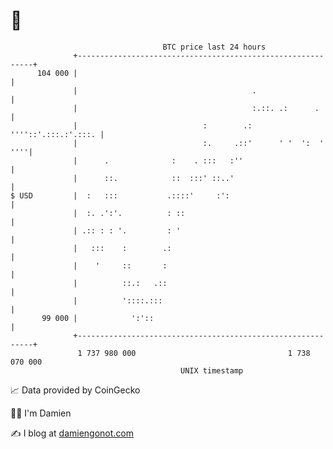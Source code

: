 * 👋

#+begin_example
                                     BTC price last 24 hours                    
                 +------------------------------------------------------------+ 
         104 000 |                                                            | 
                 |                                       .                    | 
                 |                                       :.::. .:      .      | 
                 |                            :        .: ''''::'.:::.:'.:::. | 
                 |                            :.     .::'      ' '  ':  ' ''''| 
                 |      .              :    . :::   :''                       | 
                 |      ::.            ::  :::' ::..'                         | 
   $ USD         |  :   :::           .::::'     :':                          | 
                 |  :. .':'.          : ::                                    | 
                 | .:: : : '.         : '                                     | 
                 |   :::    :        .:                                       | 
                 |    '     ::       :                                        | 
                 |          ::.:   .::                                        | 
                 |          '::::.:::                                         | 
          99 000 |            ':'::                                           | 
                 +------------------------------------------------------------+ 
                  1 737 980 000                                  1 738 070 000  
                                         UNIX timestamp                         
#+end_example
📈 Data provided by CoinGecko

🧑‍💻 I'm Damien

✍️ I blog at [[https://www.damiengonot.com][damiengonot.com]]
